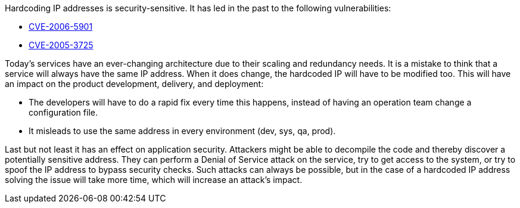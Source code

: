 Hardcoding IP addresses is security-sensitive. It has led in the past to the following vulnerabilities:

* http://cve.mitre.org/cgi-bin/cvename.cgi?name=CVE-2006-5901[CVE-2006-5901]
* http://cve.mitre.org/cgi-bin/cvename.cgi?name=CVE-2005-3725[CVE-2005-3725]

Today's services have an ever-changing architecture due to their scaling and redundancy needs. It is a mistake to think that a service will always have the same IP address. When it does change, the hardcoded IP will have to be modified too. This will have an impact on the product development, delivery, and deployment:

* The developers will have to do a rapid fix every time this happens, instead of having an operation team change a configuration file.
* It misleads to use the same address in every environment (dev, sys, qa, prod).

Last but not least it has an effect on application security. Attackers might be able to decompile the code and thereby discover a potentially sensitive address. They can perform a Denial of Service attack on the service, try to get access to the system, or try to spoof the IP address to bypass security checks. Such attacks can always be possible, but in the case of a hardcoded IP address solving the issue will take more time, which will increase an attack's impact.
